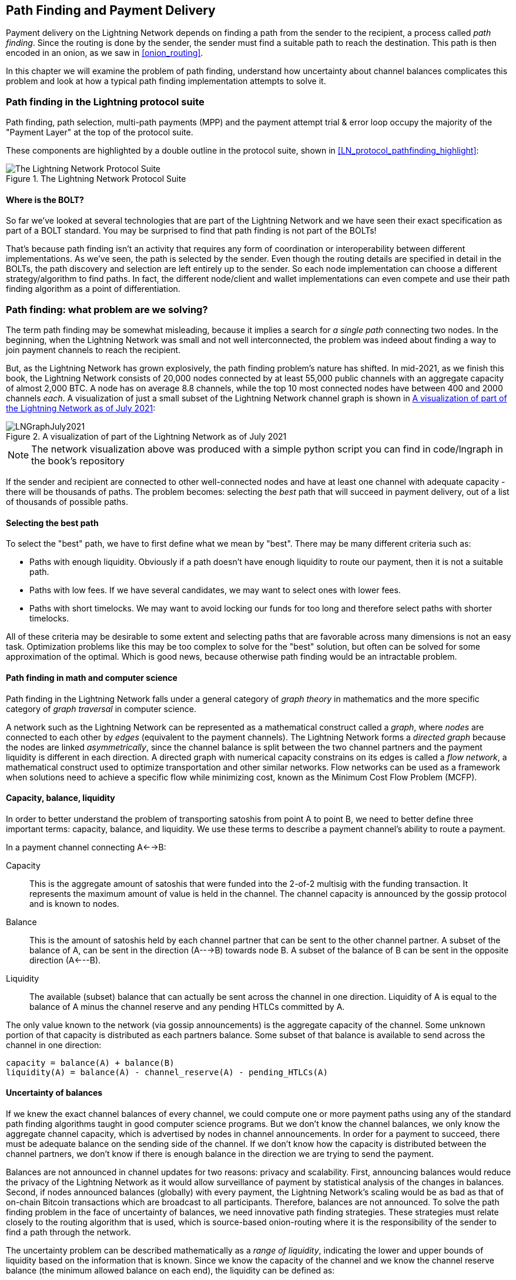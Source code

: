 [[path_finding]]
== Path Finding and Payment Delivery

Payment delivery on the Lightning Network depends on finding a path from the sender to the recipient, a process called _path finding_. Since the routing is done by the sender, the sender must find a suitable path to reach the destination. This path is then encoded in an onion, as we saw in <<onion_routing>>.

In this chapter we will examine the problem of path finding, understand how uncertainty about channel balances complicates this problem and look at how a typical path finding implementation attempts to solve it.

=== Path finding in the Lightning protocol suite

Path finding, path selection, multi-path payments (MPP) and the payment attempt trial & error loop occupy the majority of the "Payment Layer" at the top of the protocol suite.

These components are highlighted by a double outline in the protocol suite, shown in <<LN_protocol_pathfinding_highlight>>:

[[LN_protocol_routing_highlight]]
.The Lightning Network Protocol Suite
image::images/LN_protocol_routing_highlight.png["The Lightning Network Protocol Suite"]

==== Where is the BOLT?

So far we've looked at several technologies that are part of the Lightning Network and we have seen their exact specification as part of a BOLT standard. You may be surprised to find that path finding is not part of the BOLTs!

That's because path finding isn't an activity that requires any form of coordination or interoperability between different implementations. As we've seen, the path is selected by the sender. Even though the routing details are specified in detail in the BOLTs, the path discovery and selection are left entirely up to the sender. So each node implementation can choose a different strategy/algorithm to find paths. In fact, the different node/client and wallet implementations can even compete and use their path finding algorithm as a point of differentiation.

=== Path finding: what problem are we solving?

The term path finding may be somewhat misleading, because it implies a search for _a single path_ connecting two nodes. In the beginning, when the Lightning Network was small and not well interconnected, the problem was indeed about finding a way to join payment channels to reach the recipient.

But, as the Lightning Network has grown explosively, the path finding problem's nature has shifted. In mid-2021, as we finish this book, the Lightning Network consists of 20,000 nodes connected by at least 55,000 public channels with an aggregate capacity of almost 2,000 BTC. A node has on average 8.8 channels, while the top 10 most connected nodes have between 400 and 2000 channels _each_. A visualization of just a small subset of the Lightning Network channel graph is shown in <<lngraph>>:

[[lngraph]]
.A visualization of part of the Lightning Network as of July 2021
image::images/LNGraphJuly2021.png[]

[NOTE]
====
The network visualization above was produced with a simple python script you can find in code/lngraph in the book's repository
====

If the sender and recipient are connected to other well-connected nodes and have at least one channel with adequate capacity - there will be thousands of paths. The problem becomes: selecting the _best_ path that will succeed in payment delivery, out of a list of thousands of possible paths.

==== Selecting the best path

To select the "best" path, we have to first define what we mean by "best". There may be many different criteria such as:

* Paths with enough liquidity. Obviously if a path doesn't have enough liquidity to route our payment, then it is not a suitable path.

* Paths with low fees. If we have several candidates, we may want to select ones with lower fees.

* Paths with short timelocks. We may want to avoid locking our funds for too long and therefore select paths with shorter timelocks.

All of these criteria may be desirable to some extent and selecting paths that are favorable across many dimensions is not an easy task. Optimization problems like this may be too complex to solve for the "best" solution, but often can be solved for some approximation of the optimal. Which is good news, because otherwise path finding would be an intractable problem.


==== Path finding in math and computer science

Path finding in the Lightning Network falls under a general category of _graph theory_ in mathematics and the more specific category of _graph traversal_ in computer science.

A network such as the Lightning Network can be represented as a mathematical construct called a _graph_, where _nodes_ are connected to each other by _edges_ (equivalent to the payment channels). The Lightning Network forms a _directed graph_ because the nodes are linked _asymmetrically_, since the channel balance is split between the two channel partners and the payment liquidity is different in each direction. A directed graph with numerical capacity constrains on its edges is called a _flow network_, a mathematical construct used to optimize transportation and other similar networks. Flow networks can be used as a framework when solutions need to achieve a specific flow while minimizing cost, known as the Minimum Cost Flow Problem (MCFP).

==== Capacity, balance, liquidity

In order to better understand the problem of transporting satoshis from point A to point B, we need to better define three important terms: capacity, balance, and liquidity. We use these terms to describe a payment channel's ability to route a payment.

In a payment channel connecting A<-->B:

Capacity:: This is the aggregate amount of satoshis that were funded into the 2-of-2 multisig with the funding transaction. It represents the maximum amount of value is held in the channel. The channel capacity is announced by the gossip protocol and is known to nodes.

Balance:: This is the amount of satoshis held by each channel partner that can be sent to the other channel partner. A subset of the balance of A, can be sent in the direction (A--->B) towards node B. A subset of the balance of B can be sent in the opposite direction (A<---B).

Liquidity:: The available (subset) balance that can actually be sent across the channel in one direction. Liquidity of A is equal to the balance of A minus the channel reserve and any pending HTLCs committed by A.

The only value known to the network (via gossip announcements) is the aggregate capacity of the channel. Some unknown portion of that capacity is distributed as each partners balance. Some subset of that balance is available to send across the channel in one direction:

----
capacity = balance(A) + balance(B)
liquidity(A) = balance(A) - channel_reserve(A) - pending_HTLCs(A)
----

==== Uncertainty of balances

If we knew the exact channel balances of every channel, we could compute one or more payment paths using any of the standard path finding algorithms taught in good computer science programs. But we don't know the channel balances, we only know the aggregate channel capacity, which is advertised by nodes in channel announcements. In order for a payment to succeed, there must be adequate balance on the sending side of the channel. If we don't know how the capacity is distributed between the channel partners, we don't know if there is enough balance in the direction we are trying to send the payment.

Balances are not announced in channel updates for two reasons: privacy and scalability. First, announcing balances would reduce the privacy of the Lightning Network as it would allow surveillance of payment by statistical analysis of the changes in balances. Second, if nodes announced balances (globally) with every payment, the Lightning Network's scaling would be as bad as that of on-chain Bitcoin transactions which are broadcast to all participants. Therefore, balances are not announced. To solve the path finding problem in the face of uncertainty of balances, we need innovative path finding strategies. These strategies must relate closely to the routing algorithm that is used, which is source-based onion-routing where it is the responsibility of the sender to find a path through the network.

The uncertainty problem can be described mathematically as a _range of liquidity_, indicating the lower and upper bounds of liquidity based on the information that is known. Since we know the capacity of the channel and we know the channel reserve balance (the minimum allowed balance on each end), the liquidity can be defined as:

----
min(liquidity) = channel_reserve
max(liquidity) = capacity - channel_reserve
----

or as a range:

----
channel_reserve <= liquidity <= (capacity - channel_reserve)
----

Our channel liquidity uncertainty range is the range between the minimum and maximum possible liquidity. This is unknown to the network, except the two channel partners. However, as we will see we can use failed HTLCs returned from our payment attempts to update our liquidity estimate and reduce uncertainty. If for example we get an HTLC failure code that tells us that a channel cannot fulfill an HTLC that is smaller than our estimate for maximum liquidity, that means the maximum liquidity can be updated to the amount of the failed HTLC. In simpler terms, if we think the liquidity can handle an HTLC of N satoshis and we find out it fails to deliver M satoshis (where M is smaller), then we can update our estimate to M-1 as the upper bound. We tried to find the ceiling and bumped against it, so it's lower than we thought!

==== Path finding complexity

Finding a path through a graph is a problem modern computers can solve rather efficiently.
Developers mainly choose breadth-first search if the edges are all of equal weight.
In cases where the edges are not of equal weight, an algorithm based on Dijkstra Algorithm is used, such as https://en.wikipedia.org/wiki/A*_search_algorithm[A* ("A-star")].
In our case the weights of the edges can represent the routing fees.
Only edges with a capacity larger than the amount to be sent will be included in the search.
In this basic form, path finding in the Lightning network is very simple and straight forward.

However, channel liquidity is unknown to the sender. This turns our easy theoretical computer science problem into a rather complex real-world problem.
We now have to solve a path finding problem with only partial knowledge.
For example, we suspect which edges might be able to forward a payment because their capacity seems big enough.
But we can't be certain unless we try it out or ask the channel owners directly.
Even if we were able to ask the channel owners directly, their balance might change by the time we have asked others, computed a path, constructed an onion and send it along.
Not only do we have limited information but the information we have is highly dynamic and might change at any point in time without our knowledge.

==== Keeping it simple

The path finding mechanism implemented in Lightning nodes is to first create a list of candidate paths, filtered and sorted by some function. Then, the node or wallet will probe paths (by attempting to deliver a payment) in a trial-and-error loop until a path is found that successfully delivers the payment.

[NOTE]
====
This probing is done by the Lightning node or wallet and is not directly observed by the user of the software.
However, the user might suspect that probing is taking place if the payment is not completed instantly.
====

While "blind probing" is not optimal and leaves ample room for improvement, it should be noted that even this simplistic strategy works surprisingly well for smaller payments and well-connected nodes.

Most Lightning node and wallet implementations improve on this approach, by ordering/weighting the list of candidate paths. Some implementations order the candidate paths by cost (fees), or some combination of cost/capacity.

=== Path finding and payment delivery process

Path finding and payment delivery involves several steps, which we list below. Different implementations may use different algorithms and strategies, but the basic steps are likely to be very similar:

* Create a _channel graph_ from announcements and updates, containing the capacity of each channel and filter the graph ignoring any channels with insufficient capacity for the amount we want to send.

* Find paths connecting the sender to the recipient.

* Order the paths by some weight (this may be part of the previous step's algorithm).

* Try each path in order until payment succeeds. (the trial-and-error loop)

* Optionally use the HTLC failure returns to update our graph, reducing uncertainty

We can group these steps into three primary activities:

1. Channel graph construction
2. Path finding (filtered and ordered by some heuristics)
3. Payment attempt(s)

These three activities can be repeated in a _payment round_ if we use the failure returns to update the graph, or if we are doing multi-path payments (see <<mpp>>).

In the next sections we will look at each of these steps in more detail, as well as more advanced payment strategies.

=== Channel graph construction

In <<gossip>> we covered the three main messages that nodes "gossip": +node_announcement+, +channel_announcement+, and +channel_update+. These three messages allow any node to gradually construct a "map" of the Lightning Network in the form of a _channel graph_. Each of these messages provides a critical piece of information for the channel graph:

node_announcement:: This contains the information about a node on the Lightning Network, such as its node ID (public key), network address (e.g. IPv4/6 or Tor), capabilities/features etc.

channel_announcement:: This contains the capacity and channel ID of a public (announced) channel between two nodes and proof of the channel's existence and ownership.

channel_update:: This contains a node's fee and timelock (CLTV) expectations for routing an outgoing (from that node's perspective) payment over a specified channel.

In terms of a mathematical graph, the +node_announcement+ is the information needed to create the nodes or _vertices_ of the graph. The +channel_announcement+ allows us to create the _edges_ of the graph representing the payment channels. Since each direction of the payment channel has its own balance, we create a directed graph. The +channel_update+ allows us to incorporate fees and timelocks to set the _cost_ or _weight_ of the graph edges.

Depending on the algorithm we will use for path finding, we may establish a number of different cost functions for the edges of the graph.

For now, let's ignore the cost function and simply establish a channel graph showing nodes and channels, using the +node_announcement+ and +channel_announcement+ messages.

In this chapter we will see how Selena attempts to find a path to pay Rashid 1,000,000 (1m) satoshis. To start, Selena is constructing a channel graph using the information from the Lightning Network gossip to discover nodes and channels. Selena will then explore her channel graph to find a path to send a payment to Rashid.

This is _Selena's_ channel graph. There is no such thing as *the* channel graph, there is only ever *a channel graph* and it is always from the perspective of the node that has constructed it (see <<map_territory_relation>>).

[TIP]
====
Selena does not construct a channel graph only when sending a payment. Rather, Selena's node is _continuously_ building and updating a channel graph. From the moment Selena's node starts and connects to any peer on the network it will participate in the "gossip" and use every message to learn as much as possible about the network.
====

[[map_territory_relation]]
.The map-territory relation
****
From Wikipedia's https://en.wikipedia.org/wiki/Map%E2%80%93territory_relation[_Map Territory Relation_], "The map–territory relation describes the relationship between an object and a representation of that object, as in the relation between a geographical territory and a map of it."

The map territory relation is best illustrated in "Sylvie and Bruno Concluded", a short story by Lewis Carroll which describes a fictional map that is 1:1 scale of the territory it maps, therefore having perfect accuracy but becoming completely useless as it would cover the entire territory if unfolded.

What does this mean for the Lightning Network? LN is the territory, and a channel graph is a map of that territory:

While we could imagine a theoretical (Platonic ideal) channel graph that represents the complete, up-to-date map of the Lightning Network, such a map is simply the Lightning Network itself. Each node has its own channel graph which is constructed from announcements and is necessarily incomplete, incorrect, and out-of-date!

The map can never completely and accurately describe the territory.
****

Selena listens to node_announcement messages and discovers 4 other nodes (in addition to Rashid, the intended recipient). The resulting graph represents a network of six nodes: (S)elena and (R)ashid are the (S)ender and (R)ecipient respectively; (A)lice, (B)ob, (X)avier and (Y)an are intermediary nodes. Selena's initial graph is just a list of nodes, shown in <<channel_graph_nodes>>:

[[channel_graph_nodes]]
.Node announcements
image::images/channel_graph_nodes.png[]

Selena also receives seven channel_announcement messages with the corresponding channel capacities, allowing her to construct a basic "map" of the network, shown in <<channel_graph_1>>, below:

[[channel_graph_1]]
.The channel graph
image::images/channel_graph_1.png[]

===== Uncertainty in the channel graph

As you can see from <<channel_graph_1>>, Selena does not know any of the balances of the channels. Her initial channel graph contains the highest level of uncertainty.

But wait: Selena does know *some* channel balances! She knows the balances of the channels that her own node has connected with other nodes. While this does not seem like much, it in fact very important information for constructing a path - Selena knows the actual liquidity of her own channels. Let's update the channel graph to show this information. We will use a "?" symbol to represent the unknown balances, as shown in <<channel_graph_2>>:

[[channel_graph_2]]
.Channel graph with known and unknown balances
image::images/channel_graph_2.png[]

While the "?" symbol seems ominous, a lack of certainty is not the same as complete ignorance. We can _quantify_ the uncertainty and _reduce_ it by updating the graph with the successful/failed HTLCs we attempt.

Uncertainty can be quantified, because we know the maximum and minimum possible liquidity and can calculate probabilities for smaller (more precise) ranges.

Once we attempt to send an HTLC we can learn more about channel balances: if we succeed, then the balance was *at least* sufficient to transport the specific amount. Meanwhile if we get a "temporary channel failure" error, the most likely reason is a lack of liquidity for the specific amount.

[TIP]
====
You may be thinking "What's the point of learning from a successful HTLC?" After all, if it succeeded we're "done". But consider that we may be sending one part of a multi-part payment. We also may be sending other single-part payments within a short time. Anything we learn about liquidity is useful for the next attempt!
====

==== Liquidity uncertainty and probability

To quantify the uncertainty of a channel's liquidity, we can apply probability theory. A basic model of the probability of payment delivery will lead to some rather obvious, but important, conclusions:

* Smaller payments have a better chance of successful delivery across a path.

* Larger capacity channels will give us a better chance of payment delivery for a specific amount.

* The more channels (hops), the lower the chance of success.

While these may be obvious, they have important implications, especially for the use of Multi-Path Payments (see <<mpp>>). The math is not difficult to follow.

Let's use probability theory to see how we arrived at these conclusions.

First, let's posit that a channel with capacity +c+ has liquidity on one side with an unknown value in the range of +(0, c)+ or "range between 0 and c". For example, if the capacity is +5+, then the liquidity will be in the range +(0, 5)+. Now, from this we see that if we want to send 5 satoshis, our chance of success is only 1 in 6 (16.66%), because we will only succeed if the liquidity is exactly 5.

More simply, if the possible values for the liquidity are 0,1,2,3,4,5 only one of those six possible values will be sufficient to send our payment. To continue this example, if our payment amount was 3, then we would succeed if the liquidity was 3, 4, or 5. So our chances of success are 3 in 6 (50%). Expressed in math, the success probability function for a single channel is:

latexmath:[P_c(a) = (c + 1 - a) / (c + 1)]

where +a+ is the amount and +c+ is the capacity

From the equation we see that if the amount is close to 0, the probability is close to 1 whereas if the amount exceeds the capacity, the probability is zero.

In other words: "Smaller payments have a better chance of successful delivery" or "Larger capacity channels give us better chances of delivery for a specific amount" and "You can't send a payment on a channel with insufficient capacity".

Now let's think about the probability of success across a path made of several channels. Let's say our first channel has 50% chance of success (P = 0.5). Then if our second channel has 50% chance of success (P = 0.5), it is intuitive that our overall chance is 25% (P = 0.25).

We can express this as an equation that calculates the probability of a payment's success as the product of probabilities for each channel in the path(s):

latexmath:[P_{payment} = \prod_{i=1}^n P_i]

Where P_i_ is the probability of success over one path or channel, and P_payment_ is the overall probability of a successful payment over all the paths/channels.

From the equation we see that since the probability of success over a single channel is always less than or equal to 1, the  probability across many channels will _drop exponentially_.

In other words, "The more channels (hops) you use, the lower the chance of success".

[NOTE]
====
There is a lot of mathematical theory and modelling behind the uncertainty of the liquidity in the channels. Fundamental work about modeling the uncertainty intervals of the channel liquidity can be found in the paper https://arxiv.org/abs/2103.08576[Security and Privacy of Lightning Network Payments with Uncertain Channel Balances] by (co-author of this book) Pickhardt et. al.
====

==== Fees and other channel metrics

Next, our sender will add information to the graph from +channel_update+ messages received from the intermediary nodes. As a reminder, the +channel_update+ contains a wealth of information about a channel and the expectations of one of the channel partners.

In <<channel_graph_3>> below we see how Selena can update the channel graph based on +channel_update+ messages from A, B, X and Y. Note that the channel ID and channel direction (included in +channel_flags+) tells Selena which channel and which direction this update refers to. Each channel partner gossips one or more +channel_update+ messages to announce their fee expectations and other information about the channel. For example, in the top left we see the +channel_update+ sent by (A)lice for the channel A--B and the direction A-to-B. With this update, Alice tells the network how much she will charge in fees to route an HTLC to Bob over that specific channel. Bob may announce a channel update (not shown in this diagram) for the opposite direction with completely different fee expectations. Any node may send a new +channel_update+ to change the fees or timelock expectations at any time.

[[channel_graph_3]]
.Channel graph fees and other channel metrics
image::images/channel_graph_3.png[]

The fee and timelock information are very important not just as path selection metrics. As we saw in <<onion_routing>>, the sender needs to add up fees and timelocks (cltv_expiry_delta) at each hop to make the onion. The process of calculating fees happens from the recipient to the sender *backwards* along the path, because each intermediary hop expects an incoming HTLC with higher amount and expiry timelock than the outgoing HTLC they will send to the next hop. So, for example, if Bob wants 1000 satoshis in fees and 30 blocks of expiry timelock delta, to send a payment to Rashid, then that amount and expiry delta must be added to the HTLC _from Alice_.

It is also important to note that a channel must have liquidity that is sufficient not only for the payment amount but also for the cumulative fees of all the subsequent hops. Even though Selena's channel to Xavier (S-->X) has enough liquidity for a 1m satoshi payment, it *does not* have enough liquidity once we consider fees. We need to know fees because only paths that have sufficient liquidity for *both payment and all fees* will be considered.

=== Finding candidate paths

Finding a suitable path through a directed graph like this is a well-studied computer science problem (known broadly as the "Shortest Path problem"), which can be solved by a variety of algorithms depending on the desired optimization and resource constraints.

The most famous algorithm solving this problem was invented by Dutch mathematician E. W. Dijkstra in 1956, known simply as https://en.wikipedia.org/wiki/Dijkstra's_algorithm[_Dijkstra's Algorithm_]. In addition to the original Dijkstra algorithm, there are many variations and optimizations, such as https://en.wikipedia.org/wiki/A*_search_algorithm[A* ("A-star")], which is a heuristic-based algorithm.

As mentioned previously, the "search" must be applied _backwards_ to account for fees that are accumulated from recipient to sender. Thus, Dijkstra, A* or some other algorithm would search for a path from the recipient to the sender, using fees, estimated liquidity, timelock delta (or some combination) as a cost function for each hop.

Using one such algorithm, Selena calculates several possible paths to Rashid, sorted by shortest path:

1. S->A->B->R

2. S->X->Y->R

3. S->X->B->R

4. S->A->B->X->Y->R


But, as we saw previously, the channel +S->X+ does not have enough liquidity for a 1m satoshi payment once fees are considered. So paths 2 and 3 are not viable. That leaves paths 1 and 4 as possible paths for the payment.

With two possible paths, Selena is ready to attempt delivery!

=== Payment delivery (Trial-and-error loop)

Selena's node starts the trial-and-error loop, by constructing the HTLCs, building the onion and attempting delivery of the payment. For each attempt, there are three possible outcomes:

- A successful result (+update_fulfill_htlc+)
- An error (+update_fail_htlc+)
- A "stuck" payment with no response (neither success, nor failure)

If the payment fails, then it can be re-tried via a different path by updating the graph (changing a channel's metrics) and recalculating an alternative path.

We'll look at what happens if the payment is "stuck" in <<stuck_payments>>. The important detail is that a stuck payment is the worst outcome because we cannot retry with another HTLC as both (the stuck one and the retry one) might go through eventually and cause a double payment.

==== First attempt (path #1)

Selena attempts the first path (S->A->B->R). She constructs the onion and sends it, but receives a failure code from Bob's node. Bob reports back a +temporary channel failure+ with a +channel_update+ identifying the channel B->R as the one that can't deliver. This attempt is shown in <<path_1_fail>>:

[[path_1_fail]]
.Path 1 attempt fails
image::images/path_1_fail.png[]

===== Learning from failure

From this failure code, Selena will deduce that Bob doesn't have enough liquidity to deliver the payment to Rashid on that channel. Importantly, this failure narrows the uncertainty of the liquidity of that channel! Previously, Selena's node assumed that the liquidity on Bob's side of the channel was somewhere in the range (0, 4m). Now, she can assume that the liquidity is in the range (0, 999999). Similarly, Selena can now assume that the liquidity of that channel on Rashid's side is in the range (1m, 4m), instead of (0, 4m). Selena has learned a lot from this failure.

==== Second attempt (path #4)

Now Selena attempts the fourth candidate path (S->A->B->X->Y->R). This is a longer path and will incur more fees, but it's now the best option for delivery of the payment.

Fortunately, Selena receives an +update_fulfill_htlc+ message from Alice, indicating that the payment was successful, as shown in <<path_4_success>>:

[[path_4_success]]
.Path 4 attempt succeeds
image::images/path_4_success.png[]

===== Learning from success

Selena has also learnt a lot from this successful payment. She now knows that all the channels on the path S->A->B->X->Y->R  had enough liquidity to deliver the payment. Furthermore, she now knows that each of these channels has moved the HTLC amount (1m + fees) to the other end of the channel. This allows Selena to recalculate the range of liquidity on the receiving side of all the channels in that path, replacing the minimum liquidity with 1m+fees.

===== Stale knowledge?

Selena now has a much better "map" of the Lightning Network (at least as far as these 7 channels go). This knowledge will be useful for any subsequent payments that Selena attempts to make.

However, this knowledge becomes somewhat "stale" as the other nodes send or route payments. Selena will never see any of these payments (unless she is the sender). Even if she is involved in routing payments, the onion routing mechanism means she can only see the changes for one hop (her own channels).

Therefore, Selena's node must consider how long to keep this knowledge before assuming that it is stale and no longer useful.

[[mpp]]
=== Multi-Path Payments (MPP)

_Multi-Path Payments (MPP)_ are a feature that was introduced in the Lightning Network in 2020 and is already very widely available. Multi-Path Payments allow a payment to be split into multiple _parts_ which are sent as HTLCs over several different paths to the intended recipient, preserving the _atomicity_ of the overall payment. In this context, atomicity means that either all the HTLC parts of a payment are eventually fulfilled or the  entire payment fails and all the HTLC parts fail. There is no possibility of a partially successful payment.

Multi-Path Payments are a significant improvement in the Lightning Network as they make it possible to send amounts that won't "fit" in any single channel by splitting them into smaller amounts for which there is sufficient liquidity. Furthermore, Multi-Path Payments have been shown to increase the probability of a successful payment, as compared to a single-path payment.

[TIP]
====
Now that MPP is available it is best to think of a single-path payment as a subcategory of a MPP. Essentially, a single-path is just a multi-path of size one. All payments can be considered as Multi-Path Payments unless the size of the payment and liquidity available make it possible to deliver with a single part.
====

==== Using MPP

MPP is not something that a user will select, but rather it is a node path-finding and payment delivery strategy. The same basic steps are implemented: create a graph, select paths and the trial-and-error loop. The difference is that during path selection we must also consider how to split the payment in order to optimize delivery.

In our example we can see some immediate improvements to our path finding problem that become possible with MPP. First, we can utilize the S->X channel that has known insufficient liquidity to transport 1m satoshis plus fees. By sending a smaller part along that channel, we can use paths that were previously unavailable. Second, we have the unknown liquidity of the B->R channel, which is insufficient to transport the 1m amount, but might be sufficient to transport a smaller amount.

===== Splitting payments

The fundamental question is how to split the payments. More specifically, what is the optimal number of splits and the optimal amounts for each split?

This is an area of ongoing research, where novel strategies are emerging. Multi-path payments lead to a different algorithmic approach than single path payments, even though single-path solutions can emerge from a multi-path optimization (i.e. a single-path may be the optimal solution suggested by a multi-path path finding algorithm).

If you recall, we found that the uncertainty of liquidity/balances leads to some (somewhat obvious) conclusions that we can apply in MPP path finding, namely:

* Smaller payments have a higher chance of succeeding

* The more channels you use, the chance of success becomes (exponentially) lower.

From the first of these insights, we might conclude that splitting a large payment (e.g. 1 million satoshis) into tiny payments increases the chance that each of those smaller payments will succeed. The number of possible paths with sufficient liquidity will be greater if we send smaller amounts.

To take this idea to an extreme, why not split the 1m satoshi payment into one million separate 1-satoshi parts? Well, the answer lies in our second insight: since we would be using more channels/paths to send our million single-satoshi HTLCs, our chance of success would drop exponentially.

If it's not obvious, the two insights above create a "sweet spot" where we can maximize our chances of success: splitting into smaller payments but not too many splits!

Quantifying this optimal balance of size/number-of-splits for a given channel graph is out of the scope of this book but it is an active area of research. Some current implementations use a very simple strategy of splitting the payment in two halves, four quarters etc.

[NOTE]
====
To read more about the optimization problem known as Minimum-Cost Flows involved when splitting payments into different sizes and allocating them to paths see the paper: https://arxiv.org/abs/2107.05322[Optimally Reliable & Cheap Payment Flows on the Lightning Network] by (co-author of this book) Rene Pickhardt & Stefan Richter.
====

In our example, Selena's node will attempt to split the 1m satoshi payment into two parts with 600k and 400k satoshi respectively and send them on two different paths. This is shown in <<mpp_paths>>:

[[mpp_paths]]
.Sending two parts of a multi-path payment
image::images/mpp_paths.png[]

Because the S->X channel can now be utilized, and (luckily for Selena), the B->R channel has sufficient liquidity for 600k satoshis, the two parts are successful along paths that were previously not possible.

==== Trial-and-error over multiple "rounds"

Multi-Path Payments lead to a somewhat modified "trial-and-error" loop for payment delivery. Because we are attempting multiple paths in each attempt, we have four possible outcomes:

* All parts succeed, the payment is successful
* Some parts succeed, some fail with errors returned
* All parts fail with errors returned
* Some parts are "stuck", no errors are returned

In the second case, where some parts fail with errors returned and some parts succeed, we can now _repeat_ the trial-and-error loop, but *only for the residual amount*.

Let's assume for example that Selena had a much larger channel graph with hundreds of possible paths to reach Rashid. Her path finding algorithm might find an optimal payment split consisting of 26 parts of varying sizes. After attempting to send all 26 parts in the first round, 3 of those parts failed with errors.

If those 3 parts consisted of, say 155k satoshis, then Selena would restart the path finding effort, only for 155k satoshis. The next round could find completely different paths (optimized for the residual amount of 155k), and split the 155k amount into completely different splits!

[TIP]
====
While it seems like 26 split parts are a lot, tests on the Lightning Network have successfully delivered a payment of 0.3679 BTC by splitting it into 345 parts.
====

Furthermore, Selena's node would update the channel graph using the information gleaned from the successes and errors of the first round, to find the most optimal paths and splits for the second round.

Let's say that Selena's node calculates that the best way to send the 155k residual is 6 parts split as 80k, 42k, 15k, 11k, 6.5k and 500 satoshis. In the next round, Selena gets only one error, indicating that the 11k satoshi part failed. Again, Selena updates the channel graph based on the information gleaned and runs the path finding again, to send the 11k residual. This time, she succeeds with 2 parts of 6k and 5k satoshis respectively.

This multi-round example of sending a payment using MPP is shown in <<mpp_rounds>>:

[[mpp_rounds]]
.Sending a payment in multiple rounds with MPP
image::images/mpp_rounds.png[]

In the end, Selena's node used three rounds of path finding to send the 1m satoshis in 30 parts.

=== Conclusion

In this chapter we looked at path finding and payment delivery. We saw how to use the channel graph to find paths from a sender to a recipient. We also saw how the sender will attempt to deliver payments on a candidate path and repeat in a trial-and-error loop.

We also examined the uncertainty of channel liquidity (from the perspective of the sender) and the implications that has for path finding. We saw how we can quantify the uncertainty and use probability theory to draw some useful conclusions. We also saw how we can reduce uncertainty by learning from both successful and failed payments.

Finally, we saw how the newly deployed Multi-Path Payments feature allows us to split payments into parts, increasing the probability of success even for larger payments.
